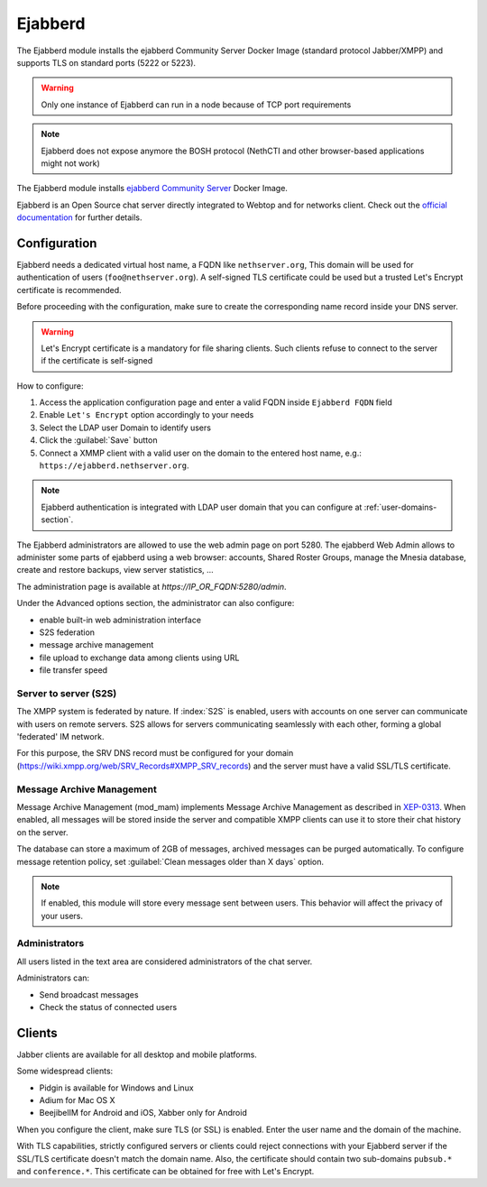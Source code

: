 .. _ejabberd-section: 

==========
Ejabberd
==========

The Ejabberd module installs the ejabberd Community Server Docker Image (standard protocol Jabber/XMPP) and supports TLS on standard ports (5222 or 5223).

.. warning::
   Only one instance of Ejabberd can run in a node because of TCP port requirements

.. note::
   Ejabberd does not expose anymore the BOSH protocol (NethCTI and other browser-based applications might not work)



The Ejabberd module installs `ejabberd Community Server <https://hub.docker.com/r/ejabberd/ecs>`_ Docker Image.

Ejabberd is an Open Source chat server directly integrated to Webtop and for networks client. Check out the `official documentation <https://docs.ejabberd.im/>`_ 
for further details.

Configuration
=============

Ejabberd needs a dedicated virtual host name, a FQDN like ``nethserver.org``, This domain will be used for authentication of users (``foo@nethserver.org``). A self-signed TLS certificate could be used but a trusted Let's Encrypt certificate is recommended.

Before proceeding with the configuration, make sure to create the corresponding name record inside your DNS server.

.. warning::
   Let's Encrypt certificate is a mandatory for file sharing clients. Such clients refuse to connect to the server if the certificate is self-signed

How to configure:

1. Access the application configuration page and enter a valid FQDN inside ``Ejabberd FQDN`` field
2. Enable ``Let's Encrypt`` option accordingly to your needs
3. Select the LDAP user Domain to identify users
4. Click the :guilabel:`Save` button
5. Connect a XMMP client with a valid user on the domain to the entered host name, e.g.: ``https://ejabberd.nethserver.org``.
  
.. note::
   Ejabberd authentication is integrated with LDAP user domain that you can configure at :ref:`user-domains-section`.

The Ejabberd administrators are allowed to use the web admin page on port 5280. The ejabberd Web Admin allows to administer some parts of ejabberd using a web browser: 
accounts, Shared Roster Groups, manage the Mnesia database, create and restore backups, view server statistics, …

The administration page is available at `https://IP_OR_FQDN:5280/admin`.

Under the Advanced options section, the administrator can also configure:

* enable built-in web administration interface
* S2S federation
* message archive management
* file upload to exchange data among clients using URL
* file transfer speed

Server to server (S2S)
----------------------

The XMPP system is federated by nature. If :index:`S2S` is enabled, users with accounts on one server
can communicate with users on remote servers.
S2S allows for servers communicating seamlessly with each other, forming a global 'federated' IM network.

For this purpose, the SRV DNS record must be configured for your domain (https://wiki.xmpp.org/web/SRV_Records#XMPP_SRV_records)
and the server must have a valid SSL/TLS certificate.

Message Archive Management
--------------------------

Message Archive Management (mod_mam) implements Message Archive Management as described in `XEP-0313 <http://xmpp.org/extensions/xep-0313.html>`_.
When enabled, all messages will be stored inside the server and compatible XMPP clients can use it to store their chat history on the server.

The database can store a maximum of 2GB of messages, archived messages can be purged automatically.
To configure message retention policy, set :guilabel:`Clean messages older than X days` option.

.. note::

   If enabled, this module will store every message sent between users.
   This behavior will affect the privacy of your users.


Administrators
--------------

All users listed in the text area are considered administrators of the chat server. 

Administrators can: 

* Send broadcast messages 
* Check the status of connected users 

Clients
=======

Jabber clients are available for all desktop and mobile platforms. 

Some widespread clients:

* Pidgin is available for Windows and Linux 
* Adium for Mac OS X 
* BeejibelIM for Android and iOS, Xabber only for Android

When you configure the client, make sure TLS (or SSL) is enabled.
Enter the user name and the domain of the machine. 

With TLS capabilities, strictly configured servers or clients could reject connections with your Ejabberd server 
if the SSL/TLS certificate doesn't match the domain name.
Also, the certificate should contain two sub-domains ``pubsub.*`` and ``conference.*``.
This certificate can be obtained for free with Let's Encrypt.